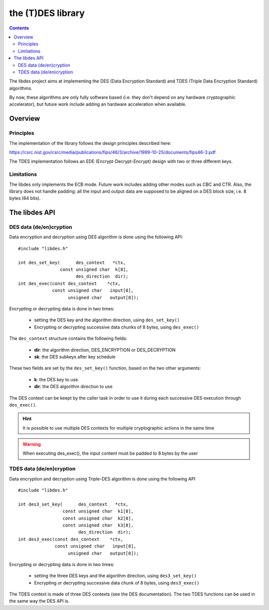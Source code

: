 .. _lib_des:


.. highlight:: c

the (T)DES library
==================

.. contents::

The libdes project aims at implementing the DES (Data Encryption Standard) and TDES
(Triple Data Encryption Standard) algorithms.

By now, these algorithms are only fully software based (i.e. they don't depend on
any hardware cryptographic accelerator), but future work include adding an
hardware acceleration when available.

Overview
--------

Principles
""""""""""

The implementation of the library follows the design principles described
here:

https://csrc.nist.gov/csrc/media/publications/fips/46/3/archive/1999-10-25/documents/fips46-3.pdf

The TDES implementation follows an EDE (Encrypt-Decrypt-Encrypt) design with
two or three different keys.

Limitations
"""""""""""

The libdes only implements the ECB mode. Future work includes adding other modes such
as CBC and CTR. Also, the library does not handle padding: all the input and output data
are supposed to be aligned on a DES block size, i.e. 8 bytes (64 bits).

The libdes API
--------------

DES data (de/en)cryption
""""""""""""""""""""""""

Data encryption and decryption using DES algorithm is done using the following API: ::

   #include "libdes.h"

   int des_set_key(      des_context   *ctx,
                   const unsigned char  k[8],
                         des_direction  dir);
   int des_exec(const des_context    *ctx,
                const unsigned char   input[8],
                      unsigned char   output[8]);

Encrypting or decrypting data is done in two times:

   * setting the DES key and the algorithm direction, using ``des_set_key()``
   * Encrypting or decrypting successive data chunks of 8 bytes, using ``des_exec()``

The ``des_context`` structure contains the following fields:

   * **dir**: the algorithm direction, DES_ENCRYPTION or DES_DECRYPTION
   * **sk**: the DES subkeys after key schedule

These two fields are set by the ``des_set_key()`` function, based on the two other arguments:

   * **k**: the DES key to use
   * **dir**: the DES algorithm direction to use

The DES context can be keept by the caller task in order to use it during each successive
DES execution through ``des_exec()``.

.. hint::
   It is possible to use multiple DES contexts for multiple cryptographic actions in the same time


.. warning::
   When executing des_exec(), the input content must be padded to 8 bytes by the user


TDES data (de/en)cryption
"""""""""""""""""""""""""

Data encryption and decryption using Triple-DES algorithm is done using the following API ::

   #include "libdes.h"

   int des3_set_key(      des_context   *ctx,
                    const unsigned char  k1[8],
                    const unsigned char  k2[8],
                    const unsigned char  k3[8],
                          des_direction  dir);
   int des3_exec(const des_context    *ctx,
                 const unsigned char   input[8],
                      unsigned char   output[8]);

Encrypting or decrypting data is done in two times:

   * setting the three DES keys and the algorithm direction, using ``des3_set_key()``
   * Encrypting or decrypting successive data chunk of 8 bytes, using ``des3_exec()``

The TDES context is made of three DES contexts (see the DES documentation).
The two TDES functions can be used in the same way the DES API is.
